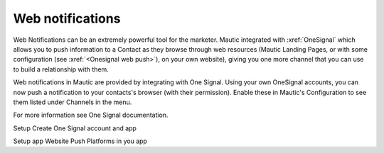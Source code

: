Web notifications
#################

Web Notifications can be an extremely powerful tool for the marketer. Mautic integrated with :xref:`OneSignal` which allows you to push information to a Contact as they browse through web resources (Mautic Landing Pages, or with some configuration (see :xref:`<Onesignal web push>`), on your own website), giving you one more channel that you can use to build a relationship with them.

Web notifications in Mautic are provided by integrating with One Signal. Using your own OneSignal accounts, you can now push a notification to your contacts's browser (with their permission). Enable these in Mautic's Configuration to see them listed under Channels in the menu.

For more information see One Signal documentation.

Setup
Create One Signal account and app

Setup app Website Push Platforms in you app

